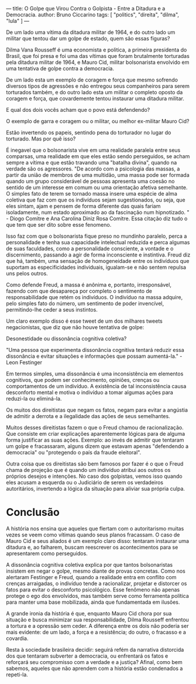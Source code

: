 ---
title: O Golpe que Virou Contra o Golpista - Entre a Ditadura e a Democracia.
author: Bruno Ciccarino
tags: [ "politics", "direita", "dilma", "lula" ]
---

#+OPTIONS: inline-images:t

    [[file:../images/mauro-e-dilma.png]]

    De um lado uma vítima da ditadura militar de 1964, e do outro lado um militar que tentou dar um golpe de estado, quem são essas figuras?

    Dilma Vana Rousseff é uma economista e politica, a primeira presidenta do Brasil, que foi presa e foi uma das vítimas que foram brutalmente torturadas pela ditadura militar de 1964, e Mauro Cid, militar bolsonarista envolvido em uma tentativa de golpe contra a democracia.

    De um lado esta um exemplo de coragem e força que mesmo sofrendo diversos tipos de agressões e não entregou seus companheiros para serem torturados também, e do outro lado esta um militar o completo oposto da coragem e força, que covardemente tentou instaurar uma ditadura militar.

    E qual dos dois vocês acham que o povo está defendendo?

    O exemplo de garra e coragem ou o militar, ou melhor ex-militar Mauro Cid?

    [[file:../images/gustavo-gayer.jpg]]

    Estão invertendo os papeis, sentindo pena do torturador no lugar do torturado. Mas por quê isso?

    É inegavel que o bolsonarista vive em uma realidade paralela entre seus comparsas, uma realidade em que eles estão sendo perseguidos, se acham sempre a vítima e que estão travando uma "batalha divina", quando na verdade são os agressores. "De acordo com a psicologia das massas, a partir da união de membros de uma multidão, uma massa pode ser formada quando um grupo considerável de pessoas apresenta uma coesão no sentido de um interesse em comum ou uma orientação afetiva semelhante. O simples fato de terem se tornado massa insere uma espécie de alma coletiva que faz com que os indivíduos sejam sugestionados, ou seja, que eles sintam, ajam e pensem de forma diferente das quais fariam isoladamente, num estado aproximado ao da fascinação num hipnotizado. " - Diogo Comitre e Ana Carolina Diniz Rosa Comitre. Essa citação diz tudo o que tem que ser dito sobre esse fenomeno.

    Isso faz com que o bolsonarista fique preso no mundinho paralelo, perca a personalidade e tenha sua capacidade intelectual reduzida e perca algumas de suas faculdades, como a personalidade consciente, a vontade e o discernimento, passando a agir de forma inconsciente e instintiva. Freud diz que há, também, uma sensação de homogeneidade entre os indivíduos que suportam as especificidades individuais, igualam-se e não sentem repulsa uns pelos outros.

    Como defende Freud, a massa é anônima e, portanto, irresponsável, fazendo com que desapareça por completo o sentimento de responsabilidade que retém os indivíduos. O indivíduo na massa adquire, pelo simples fato do número, um sentimento de poder invencível, permitindo-lhe ceder a seus instintos.

    Um claro exemplo disso é esse tweet de um dos milhares tweets negacionistas, que diz que não houve tentativa de golpe:

    [[file:../images/tweet-negacionista.png]]

    Desonestidade ou dissonância cognitiva coletiva?

    "Uma pessoa que experimenta dissonância cognitiva tentará reduzir essa dissonância e evitar situações e informações que possam aumentá-la." - Leon Festinger

    Em termos simples, uma dissonância é uma inconsistência em elementos cognitivos, que podem ser conhecimento, opiniões, crenças ou comportamentos de um indivíduo. A existência de tal inconsistência causa desconforto mental e motiva o indivíduo a tomar algumas ações para reduzi-la ou eliminá-la.

   Os muitos dos direitistas que negam os fatos, negam para evitar a angústia de admitir a derrota e a ilegalidade das ações de seus semelhantes.

   Muitos desses direitistas fazem o que o Freud chamou de racionalização. Que consiste em criar explicações aparentemente lógicas para de alguma forma justificar as suas ações. Exemplo: ao invés de admitir que tentaram um golpe e fracassaram, alguns dizem que estavam apenas "defendendo a democracia" ou "protegendo o país da fraude eleitoral".

   Outra coisa que os direitistas são bem famosos por fazer é o que o Freud chama de projeção que é quando um indivíduo atribui aos outros os próprios desejos e intenções. No caso dos golpistas, vemos isso quando eles acusam a esquerda ou o Judiciário de serem os verdadeiros autoritários, invertendo a lógica da situação para aliviar sua própria culpa.

* Conclusão
    A história nos ensina que aqueles que flertam com o autoritarismo muitas vezes se veem como vítimas quando seus planos fracassam. O caso de Mauro Cid e seus aliados é um exemplo claro disso: tentaram instaurar uma ditadura e, ao falharem, buscam reescrever os acontecimentos para se apresentarem como perseguidos.

    A dissonância cognitiva coletiva explica por que tantos bolsonaristas insistem em negar o golpe, mesmo diante de provas concretas. Como nos alertaram Festinger e Freud, quando a realidade entra em conflito com crenças arraigadas, o indivíduo tende a racionalizar, projetar e distorcer os fatos para evitar o desconforto psicológico. Esse fenômeno não apenas protege o ego dos envolvidos, mas também serve como ferramenta política para manter uma base mobilizada, ainda que fundamentada em ilusões.

    A grande ironia da história é que, enquanto Mauro Cid chora por sua situação e busca minimizar sua responsabilidade, Dilma Rousseff enfrentou a tortura e a opressão sem ceder. A diferença entre os dois não poderia ser mais evidente: de um lado, a força e a resistência; do outro, o fracasso e a covardia.

    Resta à sociedade brasileira decidir: seguirá refém da narrativa distorcida dos que tentaram subverter a democracia, ou enfrentará os fatos e reforçará seu compromisso com a verdade e a justiça? Afinal, como bem sabemos, aqueles que não aprendem com a história estão condenados a repeti-la.

